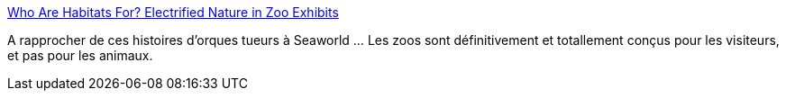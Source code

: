 :jbake-type: post
:jbake-status: published
:jbake-title: Who Are Habitats For? Electrified Nature in Zoo Exhibits
:jbake-tags: consomation,animaux,image,_mois_août,_année_2014
:jbake-date: 2014-08-18
:jbake-depth: ../
:jbake-uri: shaarli/1408375475000.adoc
:jbake-source: https://nicolas-delsaux.hd.free.fr/Shaarli?searchterm=http%3A%2F%2Fthesocietypages.org%2Fsocimages%2F2014%2F08%2F18%2Fwho-are-habitats-for-electrified-nature-in-zoo-exhibits%2F&searchtags=consomation+animaux+image+_mois_ao%C3%BBt+_ann%C3%A9e_2014
:jbake-style: shaarli

http://thesocietypages.org/socimages/2014/08/18/who-are-habitats-for-electrified-nature-in-zoo-exhibits/[Who Are Habitats For? Electrified Nature in Zoo Exhibits]

A rapprocher de ces histoires d'orques tueurs à Seaworld ... Les zoos sont définitivement et totallement conçus pour les visiteurs, et pas pour les animaux.
